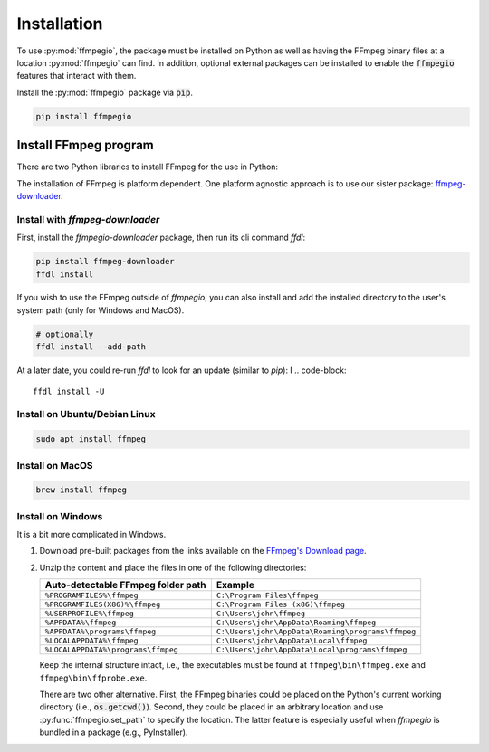 .. highlight:: bash
.. _install:

Installation
============

To use :py:mod:`ffmpegio`, the package must be installed on Python as well as  
having the FFmpeg binary files at a location :py:mod:`ffmpegio` can find. In addition,
optional external packages can be installed to enable the :code:`ffmpegio` features that interact 
with them.

Install the :py:mod:`ffmpegio` package via :code:`pip`.

.. code-block::

   pip install ffmpegio

Install FFmpeg program
^^^^^^^^^^^^^^^^^^^^^^

There are two Python libraries to install FFmpeg for the use in Python:

The installation of FFmpeg is platform dependent. One platform agnostic approach
is to use our sister package: 
`ffmpeg-downloader <https://github.com/python-ffmpegio/python-ffmpeg-downloader>`__.

Install with `ffmpeg-downloader`
""""""""""""""""""""""""""""""""

First, install the `ffmpegio-downloader` package, then run its cli command `ffdl`:

.. code-block:: 

   pip install ffmpeg-downloader
   ffdl install

If you wish to use the FFmpeg outside of `ffmpegio`, you can also install and add 
the installed directory to the user's system path (only for Windows and MacOS).

.. code-block:: 

   # optionally
   ffdl install --add-path

At a later date, you could re-run `ffdl` to look for an update (similar to `pip`):
I
.. code-block:: 

   ffdl install -U

Install on Ubuntu/Debian Linux
""""""""""""""""""""""""""""""

.. code-block::

   sudo apt install ffmpeg

Install on MacOS
""""""""""""""""

.. code-block:: 

   brew install ffmpeg

Install on Windows
""""""""""""""""""

It is a bit more complicated in Windows. 

1. Download pre-built packages from the links available on the `FFmpeg's Download page
   <https://ffmpeg.org/download.html#build-windows>`__.
2. Unzip the content and place the files in one of the following directories:

   ==================================  ===============================================
   Auto-detectable FFmpeg folder path  Example
   ==================================  ===============================================
   ``%PROGRAMFILES%\ffmpeg``           ``C:\Program Files\ffmpeg``
   ``%PROGRAMFILES(X86)%\ffmpeg``      ``C:\Program Files (x86)\ffmpeg``
   ``%USERPROFILE%\ffmpeg``            ``C:\Users\john\ffmpeg``
   ``%APPDATA%\ffmpeg``                ``C:\Users\john\AppData\Roaming\ffmpeg``
   ``%APPDATA%\programs\ffmpeg``       ``C:\Users\john\AppData\Roaming\programs\ffmpeg``
   ``%LOCALAPPDATA%\ffmpeg``           ``C:\Users\john\AppData\Local\ffmpeg``
   ``%LOCALAPPDATA%\programs\ffmpeg``  ``C:\Users\john\AppData\Local\programs\ffmpeg``
   ==================================  ===============================================

   Keep the internal structure intact, i.e., the executables must be found at 
   ``ffmpeg\bin\ffmpeg.exe`` and ``ffmpeg\bin\ffprobe.exe``.

   There are two other alternative. First, the FFmpeg binaries could be placed on the 
   Python's current working directory (i.e., :code:`os.getcwd()`). Second, they could
   be placed in an arbitrary location and use :py:func:`ffmpegio.set_path` to
   specify the location. The latter feature is especially useful when `ffmpegio` is 
   bundled in a package (e.g., PyInstaller).
